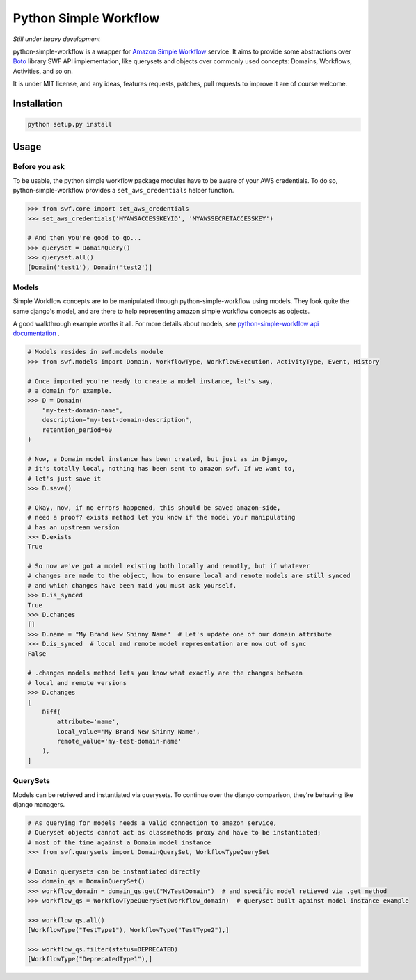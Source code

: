 ======================
Python Simple Workflow
======================

*Still under heavy development*

python-simple-workflow is a wrapper for `Amazon Simple Workflow <http://aws.amazon.com/en/swf/>`_ service. It aims to provide
some abstractions over `Boto <https://boto.readthedocs.org/en/latest/ref/swf.html>`_ library SWF API implementation, like querysets and objects over
commonly used concepts: Domains, Workflows, Activities, and so on.

It is under MIT license, and any ideas, features requests, patches, pull requests to improve it are of course welcome.

Installation
============

.. code-block:: shell

    python setup.py install


Usage
=====


Before you ask
--------------

To be usable, the python simple workflow package modules have to be aware of your AWS credentials. To do so,
python-simple-workflow provides a ``set_aws_credentials`` helper function.

.. code-block:: shell

    >>> from swf.core import set_aws_credentials
    >>> set_aws_credentials('MYAWSACCESSKEYID', 'MYAWSSECRETACCESSKEY')

    # And then you're good to go...
    >>> queryset = DomainQuery()
    >>> queryset.all()
    [Domain('test1'), Domain('test2')]


Models
------

Simple Workflow concepts are to be manipulated through python-simple-workflow using models. They look
quite the same django's model, and are there to help representing amazon simple workflow concepts as
objects.

A good walkthrough example worths it all. For more details about models, see `python-simple-workflow api documentation <https://python-simple-workflow.readthedocs.org/en/latest/api.html>`_ .

.. code-block:: python

    # Models resides in swf.models module
    >>> from swf.models import Domain, WorkflowType, WorkflowExecution, ActivityType, Event, History

    # Once imported you're ready to create a model instance, let's say,
    # a domain for example.
    >>> D = Domain(
        "my-test-domain-name",
        description="my-test-domain-description",
        retention_period=60
    )

    # Now, a Domain model instance has been created, but just as in Django,
    # it's totally local, nothing has been sent to amazon swf. If we want to,
    # let's just save it
    >>> D.save()

    # Okay, now, if no errors happened, this should be saved amazon-side,
    # need a proof? exists method let you know if the model your manipulating
    # has an upstream version
    >>> D.exists
    True

    # So now we've got a model existing both locally and remotly, but if whatever
    # changes are made to the object, how to ensure local and remote models are still synced
    # and which changes have been maid you must ask yourself.
    >>> D.is_synced
    True
    >>> D.changes
    []
    >>> D.name = "My Brand New Shinny Name"  # Let's update one of our domain attribute
    >>> D.is_synced  # local and remote model representation are now out of sync
    False

    # .changes models method lets you know what exactly are the changes between
    # local and remote versions
    >>> D.changes
    [
        Diff(
            attribute='name',
            local_value='My Brand New Shinny Name',
            remote_value='my-test-domain-name'
        ),
    ]


QuerySets
---------

Models can be retrieved and instantiated via querysets. To continue over the django comparison,
they're behaving like django managers.

.. code-block:: python

    # As querying for models needs a valid connection to amazon service,
    # Queryset objects cannot act as classmethods proxy and have to be instantiated;
    # most of the time against a Domain model instance
    >>> from swf.querysets import DomainQuerySet, WorkflowTypeQuerySet

    # Domain querysets can be instantiated directly
    >>> domain_qs = DomainQuerySet()
    >>> workflow_domain = domain_qs.get("MyTestDomain")  # and specific model retieved via .get method
    >>> workflow_qs = WorkflowTypeQuerySet(workflow_domain)  # queryset built against model instance example

    >>> workflow_qs.all()
    [WorkflowType("TestType1"), WorkflowType("TestType2"),]

    >>> workflow_qs.filter(status=DEPRECATED)
    [WorkflowType("DeprecatedType1"),]